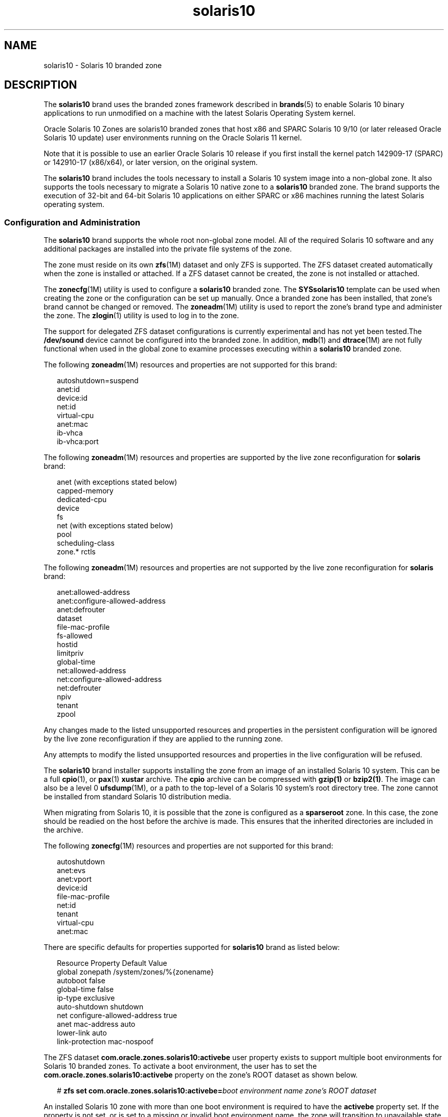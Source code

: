 '\" te
.\" Copyright (c) 2009, 2015, Oracle and/or its affiliates. All rights reserved.
.TH solaris10 5 "14 Jul 2015" "SunOS 5.11" "Standards, Environments, and Macros"
.SH NAME
solaris10 \- Solaris 10 branded zone
.SH DESCRIPTION
.sp
.LP
The \fBsolaris10\fR brand uses the branded zones framework described in \fBbrands\fR(5) to enable Solaris 10 binary applications to run unmodified on a machine with the latest Solaris Operating System kernel.
.sp
.LP
Oracle Solaris 10 Zones are solaris10 branded zones that host x86 and SPARC Solaris 10 9/10 (or later released Oracle Solaris 10 update) user environments running on the Oracle Solaris 11 kernel.
.sp
.LP
Note that it is possible to use an earlier Oracle Solaris 10 release if you first install the kernel patch 142909-17 (SPARC) or 142910-17 (x86/x64), or later version, on the original system.
.sp
.LP
The \fBsolaris10\fR brand includes the tools necessary to install a Solaris 10 system image into a non-global zone. It also supports the tools necessary to migrate a Solaris 10 native zone to a \fBsolaris10\fR branded zone. The brand supports the execution of 32-bit and 64-bit Solaris 10 applications on either SPARC or x86 machines running the latest Solaris operating system.
.SS "Configuration and Administration"
.sp
.LP
The \fBsolaris10\fR brand supports the whole root non-global zone model. All of the required Solaris 10 software and any additional packages are installed into the private file systems of the zone. 
.sp
.LP
The zone must reside on its own \fBzfs\fR(1M) dataset and only ZFS is supported. The ZFS dataset created automatically when the zone is installed or attached. If a ZFS dataset cannot be created, the zone is not installed or attached. 
.sp
.LP
The \fBzonecfg\fR(1M) utility is used to configure a \fBsolaris10\fR branded zone. The \fBSYSsolaris10\fR template can be used when creating the zone or the configuration can be set up manually. Once a branded zone has been installed, that zone's brand cannot be changed or removed. The \fBzoneadm\fR(1M) utility is used to report the zone's brand type and administer the zone. The \fBzlogin\fR(1) utility is used to log in to the zone.
.sp
.LP
The support for delegated ZFS dataset configurations is currently experimental and has not yet been tested.The \fB/dev/sound\fR device cannot be configured into the branded zone. In addition, \fBmdb\fR(1) and \fBdtrace\fR(1M) are not fully functional when used in the global zone to examine processes executing within a \fBsolaris10\fR branded zone.
.sp
.LP
The following \fBzoneadm\fR(1M) resources and properties are not supported for this brand:
.sp
.in +2
.nf
autoshutdown=suspend
anet:id
device:id
net:id
virtual-cpu
anet:mac
ib-vhca
ib-vhca:port
.fi
.in -2

.sp
.LP
The following \fBzoneadm\fR(1M) resources and properties are supported by the live zone reconfiguration for \fBsolaris\fR brand:
.sp
.in +2
.nf
anet (with exceptions stated below)
capped-memory
dedicated-cpu
device
fs
net (with exceptions stated below)
pool
scheduling-class
zone.* rctls
.fi
.in -2

.sp
.LP
The following \fBzoneadm\fR(1M) resources and properties are not supported by the live zone reconfiguration for \fBsolaris\fR brand:
.sp
.in +2
.nf
anet:allowed-address
anet:configure-allowed-address
anet:defrouter
dataset
file-mac-profile
fs-allowed
hostid
limitpriv
global-time
net:allowed-address
net:configure-allowed-address
net:defrouter
npiv
tenant
zpool
.fi
.in -2

.sp
.LP
Any changes made to the listed unsupported resources and properties in the persistent configuration will be ignored by the live zone reconfiguration if they are applied to the running zone.
.sp
.LP
Any attempts to modify the listed unsupported resources and properties in the live configuration will be refused.
.sp
.LP
The \fBsolaris10\fR brand installer supports installing the zone from an image of an installed Solaris 10 system. This can be a full \fBcpio\fR(1), or \fBpax\fR(1) \fBxustar\fR archive. The \fBcpio\fR archive can be compressed with \fBgzip(1)\fR or \fBbzip2(1)\fR. The image can also be a level 0 \fBufsdump\fR(1M), or a path to the top-level of a Solaris 10 system's root directory tree. The zone cannot be installed from standard Solaris 10 distribution media. 
.sp
.LP
When migrating from Solaris 10, it is possible that the zone is configured as a \fBsparseroot\fR zone. In this case, the zone should be readied on the host before the archive is made. This ensures that the inherited directories are included in the archive.
.sp
.LP
The following \fBzonecfg\fR(1M) resources and properties are not supported for this brand:
.sp
.in +2
.nf
autoshutdown
anet:evs
anet:vport
device:id
file-mac-profile
net:id
tenant
virtual-cpu
anet:mac
.fi
.in -2

.sp
.LP
There are specific defaults for properties supported for \fBsolaris10\fR brand as listed below:
.sp
.in +2
.nf
Resource                Property                    Default Value
global                  zonepath                    /system/zones/%{zonename}
                        autoboot                    false
                        global-time                 false
                        ip-type                     exclusive
                        auto-shutdown               shutdown
net                     configure-allowed-address   true
anet                    mac-address                 auto
                        lower-link                  auto
                        link-protection             mac-nospoof
.fi
.in -2

.sp
.LP
The ZFS dataset \fBcom.oracle.zones.solaris10:activebe\fR user property exists to support multiple boot environments for Solaris 10 branded zones. To activate a boot environment, the user has to set the \fBcom.oracle.zones.solaris10:activebe\fR property on the zone's ROOT dataset as shown below.
.sp
.in +2
.nf
# \fBzfs set com.oracle.zones.solaris10:activebe=\
\fIboot environment name\fR \fIzone's ROOT dataset\fR\fR
.fi
.in -2
.sp

.sp
.LP
An installed Solaris 10 zone with more than one boot environment is required to have the \fBactivebe\fR property set. If the property is not set, or is set to a missing or invalid boot environment name, the zone will transition to unavailable state on next zone or system boot.  To resolve this, the activebe property must be corrected, and the zone must be attached with \fBzoneadm attach\fR. For more information, see examples 4 and 5.
.SH SUB-COMMANDS
.sp
.LP
The following arguments of \fBzoneadm\fR(1M) brand-specific subcommand are supported: 
.sp
.ne 2
.mk
.na
\fB\fBattach\fR [\fB-c\fR \fIsysidcfg\fR]\fR
.ad
.sp .6
.RS 4n
Attach the specified Solaris 10 native zone image into the branded zone.
.RE

.sp
.ne 2
.mk
.na
\fB\fBclone\fR [\fB-c\fR \fBsysidcfg\fR]\fR
.ad
.sp .6
.RS 4n
Install a zone by copying an existing installed zone. This subcommand is an alternative way to install the zone.
.sp
.ne 2
.mk
.na
\fB\fB-c\fR \fBsysidcfg\fR\fR
.ad
.RS 15n
.rt  
Provides a \fIsysidcfg\fR file to apply after unconfiguration of the cloned zone.
.RE

.RE

.sp
.ne 2
.mk
.na
\fB\fBinstall\fR [\fB-a\fR \fIarchive\fR] [\fB-d\fR \fIpath\fR] [\fB-p\fR] [\fB-s\fR] [\fB-u\fR] [\fB-v\fR] \e\fR
.ad
.br
.na
\fB[\fB-c\fR \fBsysidcfg\fR]\fR
.ad
.sp .6
.RS 4n
Install the specified Solaris 10 system image into the zone. Either the \fB-u\fR or \fB-p\fR option is required \fBand\fR either the \fB-a\fR or \fB-d\fR option is required.
.sp
.ne 2
.mk
.na
\fB\fB-a\fR \fIarchive\fR\fR
.ad
.sp .6
.RS 4n
The path to a Unified Archive, \fBcpio\fR(1), \fBpax\fR(1) \fBxustar\fR, \fBzfs\fR archive, or a level \fB0\fR \fBufsdump\fR(1M) of an installed Solaris 10 system, an installed Solaris 10 native zone, or a solaris10 branded zone. The \fBcpio\fR and \fBzfs\fR archives can be compressed using \fBgzip\fR or \fBbzip2\fR. 
.sp
\fBarchiveadm\fR(1M) does not exist on Solaris 10. A Unified Archive that contains a solaris10 branded zone must be created from the global zone. Unified Archives may exist at a path, or a file, http, or https URI. If https is used, the \fB-x\fR option may be used to specify https security parameters.
.RE

.sp
.ne 2
.mk
.na
\fB\fB-c\fR \fIsysidcfg\fR\fR
.ad
.sp .6
.RS 4n
Provides a \fIsysidcfg\fR file to apply after installation. 
.RE

.sp
.ne 2
.mk
.na
\fB\fB-d\fR \fIpath\fR\fR
.ad
.sp .6
.RS 4n
The path to the root directory of an installed Solaris 10 system.
.RE

.sp
.ne 2
.mk
.na
\fB\fB-p\fR\fR
.ad
.sp .6
.RS 4n
Preserve the system configuration after installing the zone. If installing from a Unified Archive and the archive is a recovery archive, \fB-p\fR is implied but can be overridden with \fB-u\fR.
.sp
.in +2
.nf
-x cert=\fB/path/cert\fR.pem
-x cacert=\fB/path/cacert\fR.pem
-x key=\fB/path/key\fR.pem
.fi
.in -2

Use the specified certificate, CA certificate, and/or key for https access to the Unified Archive.
.RE

.sp
.ne 2
.mk
.na
\fB\fB-s\fR\fR
.ad
.sp .6
.RS 4n
Install silently.
.RE

.sp
.ne 2
.mk
.na
\fB\fB-u\fR\fR
.ad
.sp .6
.RS 4n
Run \fBsys-unconfig\fR on the zone after installing it. If installing from a Unified Archive and the archive is not a recovery archive, \fB-u\fR is implied.
.RE

.sp
.ne 2
.mk
.na
\fB\fB-v\fR\fR
.ad
.sp .6
.RS 4n
Verbose output from the install process.
.RE

.RE

.SS "Application Support"
.sp
.LP
The \fBsolaris10\fR zone only supports user-level Solaris 10 applications. You cannot use Solaris 10 device drivers or Solaris 10 kernel modules from inside a \fBsolaris10\fR zone. However, depending on the kernel module, you might be able to use the latest Solaris kernel module version with the Solaris 10 user-level application.
.SH EXAMPLES
.LP
\fBExample 1 \fRCreating a ZFS Flash Archive for Install
.sp
.LP
The following example shows how to create an archive for a physical to virtual (P2V) migration. This is performed in the global zone of a system that is running Solaris 10. The Solaris 10 system must not have any non-global zones configured, installed, or running. The Solaris 10 system can use ZFS or UFS as its root file system.

.sp
.in +2
.nf
# flarcreate -n s10box -c /net/somehost/p2v/s10box.flar
.fi
.in -2
.sp

.LP
\fBExample 2 \fRInstalling a \fBsolaris10\fR Branded Zone Using a Flash Archive
.sp
.LP
The following example installs a zone using the archive from Example 1. It assumes the zone has already been configured with\fBzonecfg\fR(1M) and has the brand property set to \fBsolaris10\fR.

.sp
.in +2
.nf
# zoneadm -z s10p2v install -a /net/somehost/p2v/s10box.flar -p
.fi
.in -2
.sp

.LP
\fBExample 3 \fRCreating a ZFS Archive for Install
.sp
.LP
The following example shows how to create an archive for a virtual to virtual (V2V) migration. It assumes that the \fBzonepath\fR for the \fBsolaris10\fR branded zone is \fB/zones/v2vzone\fR.

.sp
.LP
First, determine the name of \fBzonepath dataset\fR.

.sp
.in +2
.nf
# dataset=$(zfs list -H -o name /zones/v2vzone)
.fi
.in -2
.sp

.sp
.LP
Next, create a snapshot of the zone's datasets.

.sp
.in +2
.nf
# zfs snapshot -r $dataset@v2v
.fi
.in -2
.sp

.sp
.LP
Finally, generate a ZFS self-contained recursive stream that is compressed with \fBbzip2\fR.

.sp
.in +2
.nf
# zfs send -rc $dataset@v2v | bzip2 > /net/somehost/v2v/v2v.zfs.bz2
.fi
.in -2
.sp

.LP
\fBExample 4 \fRInstalling a Zone Using a ZFS Archive
.sp
.LP
The following example installs a zone using a ZFS archive. It assumes that the zone has already been configured using \fBzonecfg\fR(1M) and that the brand property is set to \fBsolaris10\fR.

.sp
.in +2
.nf
# zoneadm -z v2vzone install -a /net/somehost/v2v/v2v.zfs.bz2
.fi
.in -2
.sp

.LP
\fBExample 5 \fRSetting the Zone's Active Boot Environment From the Global Zone
.sp
.in +2
.nf
# \fBzfs set com.oracle.zones.solaris10:activebe=zbe-1 \\fR
    \fBrpool/export/zones/branded_zones/S10_zone/rpool/ROOT\fR
.fi
.in -2
.sp

.LP
\fBExample 6 \fRCreating a New Boot Environment From a Solaris10 Branded Zone
.sp
.LP
The following example creates a new boot environment From a Solaris10 branded zone. The example also shows how to patch, activate, and boot to the new boot environment.

.RS +4
.TP
1.
Create a new boot environment.
.sp
.in +2
.nf
# \fBzfs snapshot rpool/ROOT/zbe-0@snap\fR
.fi
.in -2
.sp

.sp
.in +2
.nf
# \fBzfs clone -o mountpoint=/ -o canmount=noauto \
    rpool/ROOT/zbe-0@snap rpool/ROOT/zbe-1\fR
.fi
.in -2
.sp

.sp
.in +2
.nf
# \fBzfs promote rpool/ROOT/zbe-1\fR
.fi
.in -2
.sp

.RE
.RS +4
.TP
2.
Patch the boot environment.
.sp
.in +2
.nf
# \fBzfs mount -o mountpoint=/mnt rpool/ROOT/zbe-1\fR
.fi
.in -2
.sp

.sp
.in +2
.nf
# \fBpatchadd -R /mnt -d /var/tmp/999999-01\fR
.fi
.in -2
.sp

.sp
.in +2
.nf
# \fBzfs unmount rpool/ROOT/zbe-1\fR
.fi
.in -2
.sp

.RE
.RS +4
.TP
3.
Activate the new boot environment and boot to it.
.sp
.in +2
.nf
# \fBzfs set com.oracle.zones.solaris10:activebe=zbe-1 rpool/ROOT\fR
.fi
.in -2
.sp

.sp
.in +2
.nf
# \fBshutdown -y -g 0 -r\fR
.fi
.in -2
.sp

.RE
.SH ATTRIBUTES
.sp
.LP
See \fBattributes\fR(5) for a description of the following attributes:
.sp

.sp
.TS
tab() box;
cw(2.75i) |cw(2.75i) 
lw(2.75i) |lw(2.75i) 
.
ATTRIBUTE TYPEATTRIBUTE VALUE
_
Availabilitysystem/zones/brand/brand-solaris10
_
Interface StabilityCommitted
.TE

.SH SEE ALSO
.sp
.LP
\fBcpio\fR(1), \fBmdb\fR(1), \fBpax\fR(1), \fBzlogin\fR(1), \fBdtrace\fR(1M), \fBufsdump\fR(1M), \fBzfs\fR(1M), \fBzoneadm\fR(1M), \fBzonecfg\fR(1M), \fBattributes\fR(5), \fBbrands\fR(5), \fBzones\fR(5)
